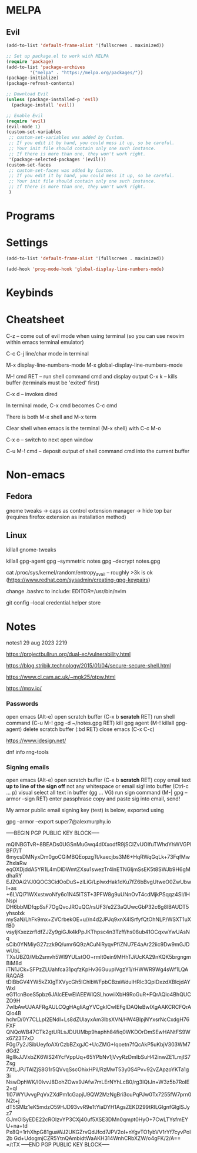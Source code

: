 #+TITLE AM's GNU Emacs Config
#+AUTHOR Alexander Murphy (AM)
#+DESCRIPTION AM's personal Emacs config.
#+STARTUP: showeverything
#+OPTIONS: toc:2

* MELPA

** Evil

#+begin_src emacs-lisp
  (add-to-list 'default-frame-alist '(fullscreen . maximized))

  ;; Set up package.el to work with MELPA
  (require 'package)
  (add-to-list 'package-archives
	       '("melpa" . "https://melpa.org/packages/"))
  (package-initialize)
  (package-refresh-contents)

  ;; Download Evil
  (unless (package-installed-p 'evil)
    (package-install 'evil))

  ;; Enable Evil
  (require 'evil)
  (evil-mode 1)
  (custom-set-variables
   ;; custom-set-variables was added by Custom.
   ;; If you edit it by hand, you could mess it up, so be careful.
   ;; Your init file should contain only one such instance.
   ;; If there is more than one, they won't work right.
   '(package-selected-packages '(evil)))
  (custom-set-faces
   ;; custom-set-faces was added by Custom.
   ;; If you edit it by hand, you could mess it up, so be careful.
   ;; Your init file should contain only one such instance.
   ;; If there is more than one, they won't work right.
   )
#+end_src

* Programs

* Settings

#+begin_src emacs-lisp
(add-to-list 'default-frame-alist '(fullscreen . maximized))

(add-hook 'prog-mode-hook 'global-display-line-numbers-mode)
#+end_src

* Keybinds

* Cheatsheet

C-z -- come out of evil mode when using terminal (so you can use neovim within emacs terminal emulator)

C-c C-j line/char mode in terminal

M-x display-line-numbers-mode
M-x global-display-line-numbers-mode


M-! cmd RET -- run shell command cmd and display output
C-x k -- kills buffer (terminals must be 'exited' first)

C-x d -- invokes dired

In terminal mode, C-x cmd becomes C-c cmd

There is both M-x shell and M-x term

Clear shell when emacs is the terminal (M-x shell) with C-c M-o

C-x o -- switch to next open window

C-u M-! cmd -- deposit output of shell command cmd into the current buffer

* Non-emacs

** Fedora

gnome tweaks -> caps as control
extension manager -> hide top bar (requires firefox extension as installation method)

** Linux
killall gnome-tweaks

killall gpg-agent
gpg --symmetric notes
gpg --decrypt notes.gpg

cat /proc/sys/kernel/random/entropy_avail -- roughly >3k is ok (https://www.redhat.com/sysadmin/creating-gpg-keypairs)

change .bashrc to include: EDITOR=/usr/bin/nvim

git config --local credential.helper store

* Notes

notes1 29 aug 2023 2219

https://projectbullrun.org/dual-ec/vulnerability.html

https://blog.stribik.technology/2015/01/04/secure-secure-shell.html

https://www.cl.cam.ac.uk/~mgk25/otpw.html

https://mpv.io/

*** Passwords
open emacs (Alt-e)
open scratch buffer (C-x b *scratch* RET)
run shell command (C-u M-! gpg -d ~/notes.gpg RET)
kill gpg agent (M-! killall gpg-agent)
delete scratch buffer (:bd RET)
close emacs (C-x C-c)

https://www.idesign.net/

dnf info rng-tools

*** Signing emails
open emacs (Alt-e)
open scratch buffer (C-x b *scratch* RET)
copy email text *up to line of the sign off* not any whitespace or email sig! into buffer (Ctrl-c ... p)
visual select all text in buffer (gg ... VG)
run sign command (M-| gpg --armor --sign RET)
enter passphrase
copy and paste sig into email, send!

My armor public email signing key (test) is below, exported using

gpg --armor --export super7@alexmurphy.io

-----BEGIN PGP PUBLIC KEY BLOCK-----

mQINBGTvR+8BEADs0UGSnMuGwq4dIXxodfR9jSCIZvUOIfuTWhdYhWVGPIBFl7/T
6mycsDMNyxDm0goCGiMBQEopzgTt/kaecjbs3M6+HqRWqGqLk+73FqfMwZhxlaRw
eqOXDjddA5YR1L4mDlDWmtZXsu1swezTr4lnETNGIjmSsEK5t8SWJb9H6gMdhaRY
EJZOAi2VJ0QOC3CidOoDuS+zlLiG/LplwxHak1dKu7fZ6bBvgUtweO0ZwUbwI+as
+6LVQl71WXxstwoNfy6o1N45ITST+3PFW8g9uUNnOvT4cdMjkPSqqz4SI/IHNspi
DH6bbMDfqpSsF7OgQvcJROuQC/rsUF3/e2Z3aQUwcGbP32c6g8lBAUDT5yhsolxk
mySaN/LhFk9mx+ZVCrbekOE+u//n4d2JPJq9xnX4lSrfyfQtOhNLP/WSXT1uXfB0
vsyIjKxezzrfIdfZJZy9giGJk4kPpJKThpsc4n3Tzff/hs08ub41OCqxwYwUAsNq
sCib0YNMiyG27zzk9Q/umr6Q9zACuNiRyqvPfiZNU7E4aAr22iic9Dw9mGJDwUbL
TXsUBZ0/Mb2smvh5WI9YULstOO+rmlt0ein9MHhTJiUcKA29nKQK5brgngmBiM8d
iTN1JCk+SFPzZLUahfca31pqfzKpHv36GuupIVgzY1/rHWWR9Wg4sWf1LQARAQAB
tDlBbGV4YW5kZXIgTXVycGh5IChlbWFpbCBzaWduIHRlc3QpIDxzdXBlcjdAYWxl
eG11cnBoeS5pbz6JAlcEEwEIAEEWIQSLhowiiXbH9RoGuR+FQrAQlo4BhQUCZO9H
7wIbAwUJAAFRgAULCQgHAgIiAgYVCgkICwIEFgIDAQIeBwIXgAAKCRCFQrAQlo4B
hchrD/0Y7CLLpI2ENdl+Ls8dZUlayxAm3lbsXVN/HW4BlpjNYxsrNcCxdgH76FXF
QNQoWB47CTk2gtURLsJDUUMbp9haphh84fiq0WKDOrDmSEwHANtFS9Wx6723T7xD
F0gl7y2JSibUeyfoAXrCzbBZxgJC+UcZMG+Iqoetn7fQcAkP5uKbjV303WM7dGd2
RgIlkJJVxbZK6WS24YcfVppUq+65YPbNv1jVvyRzDmIbSuH42inwZE1LmjIS7Zsg
7XtLJPJTAlZjS8G1r5QVvqSscOhixHPil/RzMwT53y0S4Pv+92vZApzoYKTa1g3i
NswDphWK/I0IvvJ8DohZOwx9JAfw7mLErNYhLcB0/rg3IQtJn+W3z5b7RolE2+qI
1l07WYUvvgPqVxZXdPm1cGapjU9QW2MzNgBri3ouPqPJw0Tx7255fW7prn0N2t+j
dT5SMIz1eK5mdzO59HJD93vvR9e1tYiaDYH1AgsZEKD299tRILGlgnfGlglSJyz7
GJmOlSyEDE22cROIzvYP3CXj40uf5XSE3DMn0qmpt0HyO+7CwLTYsfmEYU+na+td
Px8Q+1rhXhpG81guaWJ2UKGZrvQdJfcd7JPV2oI+nYgvTO1ybVV1rYf7cyvPol2b
Gd+UdogmjCZR5YtnQAmbidtWaAKH314WnhCRbXZW/o4gFK/2/A==
=/tTX
-----END PGP PUBLIC KEY BLOCK-----
